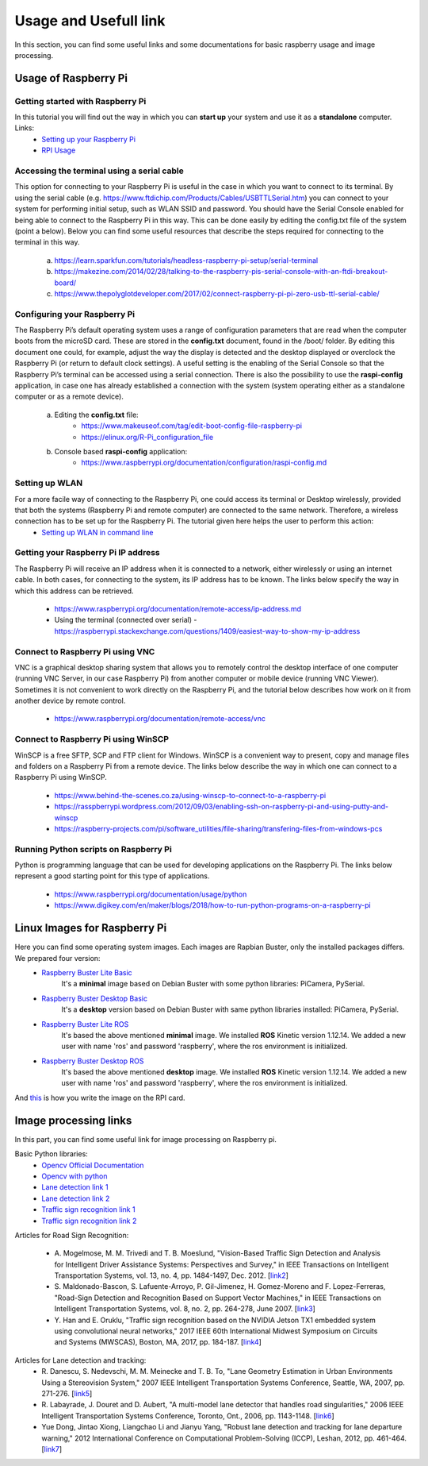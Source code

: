 Usage and Usefull link
======================

In this section, you can find some useful links and some documentations for basic
raspberry usage and image processing. 

Usage of Raspberry Pi 
-----------------------------

Getting started with Raspberry Pi
`````````````````````````````````````
In this tutorial you will find out the way in which you can **start up** your system and use it as a **standalone** computer. Links: 
    - `Setting up your Raspberry Pi`_
    - `RPI Usage`_

.. _`Setting up your Raspberry Pi`: https://projects.raspberrypi.org/en/projects/raspberry-pi-setting-up 
.. _`RPI Usage`: https://www.youtube.com/watch?v=RpseX2ylEuw&list=PLQVvvaa0QuDesV8WWHLLXW_avmTzHmJLv&index=1 

Accessing the terminal using a serial cable	
````````````````````````````````````````````
This option for connecting to your Raspberry Pi is useful in the case in which 
you want to connect to its terminal. By using the serial cable (e.g. https://www.ftdichip.com/Products/Cables/USBTTLSerial.htm) 
you can connect to your system for performing initial setup, such as WLAN SSID 
and password. You should have the Serial Console enabled for being able to 
connect to the Raspberry Pi in this way. This can be done easily by editing 
the config.txt file of the system (point a below). Below you can find some 
useful resources that describe the steps required for connecting to the terminal in this way.

    a. https://learn.sparkfun.com/tutorials/headless-raspberry-pi-setup/serial-terminal
    #. https://makezine.com/2014/02/28/talking-to-the-raspberry-pis-serial-console-with-an-ftdi-breakout-board/
    #. https://www.thepolyglotdeveloper.com/2017/02/connect-raspberry-pi-pi-zero-usb-ttl-serial-cable/

Configuring your Raspberry Pi
``````````````````````````````
The Raspberry Pi’s default operating system uses a range of configuration parameters 
that are read when the computer boots from the microSD card. These are stored in the 
**config.txt** document, found in the /boot/ folder. By editing this document one could, 
for example, adjust the way the display is detected and the desktop displayed or overclock 
the Raspberry Pi (or return to default clock settings). A useful setting is the enabling 
of the Serial Console so that the Raspberry Pi’s terminal can be accessed using a serial 
connection. There is also the possibility to use the **raspi-config** application, in case 
one has already established a connection with the system (system operating either as a 
standalone computer or as a remote device).

    a. Editing the **config.txt** file:
        - https://www.makeuseof.com/tag/edit-boot-config-file-raspberry-pi 
        - https://elinux.org/R-Pi_configuration_file
    b. Console based **raspi-config** application:
        - https://www.raspberrypi.org/documentation/configuration/raspi-config.md 

Setting up WLAN
```````````````
For a more facile way of connecting to the Raspberry Pi, one could access its terminal or Desktop wirelessly, provided that both the systems (Raspberry Pi and remote computer) are connected to the same network. Therefore, a wireless connection has to be set up for the Raspberry Pi. The tutorial given here helps the user to perform this action:
    - `Setting up WLAN in command line`_

.. _`Setting up WLAN in command line`: https://www.raspberrypi.org/documentation/configuration/wireless/wireless-cli.md


Getting your Raspberry Pi IP address
`````````````````````````````````````

The Raspberry Pi will receive an IP address when it is connected to a network, 
either wirelessly or using an internet cable. In both cases, for connecting to 
the system, its IP address has to be known. The links below specify the way in 
which this address can be retrieved.

    - https://www.raspberrypi.org/documentation/remote-access/ip-address.md
    - Using the terminal (connected over serial) - https://raspberrypi.stackexchange.com/questions/1409/easiest-way-to-show-my-ip-address


Connect to Raspberry Pi using VNC
``````````````````````````````````
VNC is a graphical desktop sharing system that allows you to remotely control 
the desktop interface of one computer (running VNC Server, in our case Raspberry Pi) 
from another computer or mobile device (running VNC Viewer). Sometimes it is 
not convenient to work directly on the Raspberry Pi, and the tutorial below 
describes how work on it from another device by remote control.

    - https://www.raspberrypi.org/documentation/remote-access/vnc

Connect to Raspberry Pi using WinSCP
````````````````````````````````````
WinSCP is a free SFTP, SCP and FTP client for Windows. WinSCP is a convenient 
way to present, copy and manage files and folders on a Raspberry Pi from a 
remote device. The links below describe the way in which one can connect to 
a Raspberry Pi using WinSCP.

    - https://www.behind-the-scenes.co.za/using-winscp-to-connect-to-a-raspberry-pi
    - https://rasspberrypi.wordpress.com/2012/09/03/enabling-ssh-on-raspberry-pi-and-using-putty-and-winscp    
    - https://raspberry-projects.com/pi/software_utilities/file-sharing/transfering-files-from-windows-pcs

Running Python scripts on Raspberry Pi
`````````````````````````````````````````
Python is programming language that can be used for developing applications 
on the Raspberry Pi. The links below represent a good starting point for this 
type of applications.

    - https://www.raspberrypi.org/documentation/usage/python
    - https://www.digikey.com/en/maker/blogs/2018/how-to-run-python-programs-on-a-raspberry-pi




Linux Images for Raspberry Pi 
------------------------------

Here you can find some operating system images. Each images are Rapbian Buster, only the installed packages differs. We prepared four version:
    - `Raspberry Buster Lite Basic`_  
        It's a **minimal** image based on Debian Buster with some python libraries: PiCamera, PySerial. 
    - `Raspberry Buster Desktop Basic`_  
        It's a **desktop** version based on Debian Buster with same python libraries installed: PiCamera, PySerial.
    - `Raspberry Buster Lite ROS`_ 
        It's based the above mentioned **minimal** image. We installed **ROS** Kinetic version 1.12.14. 
        We added a new user with name 'ros' and password 'raspberry', where the ros environment is initialized. 
    - `Raspberry Buster Desktop ROS`_  
        It's based the above mentioned **desktop** image. We installed **ROS** Kinetic version 1.12.14. 
        We added a new user with name 'ros' and password 'raspberry', where the ros environment is initialized.

And `this`_ is how you write the image on the RPI card.

.. _`Raspberry Buster Lite Basic`: https://mega.nz/#!8SY3hIyR!Q18c3AUF50h8X6EQOMOBicS5rYtMA0wpBWMqCcwMdpI
.. _`Raspberry Buster Desktop Basic`: https://mega.nz/#!1XJXgahS!1pJK0r6ocunz4_EpSWVgSmedBuQIEO92xYwS4QQD3VQ
.. _`Raspberry Buster Lite ROS`: https://mega.nz/#!FKAjEIST!-ojWoB3Fg0t6GY0ouhhrbUia0DfWRoO7VE566u_6eUc
.. _`Raspberry Buster Desktop ROS`: https://mega.nz/#!ELZhgKDB!sqhzVtXrpXuBw4pB9AiVWRCJ9PrS7vh74KRFrChwNq4
.. _`this`: https://www.youtube.com/watch?v=D2TISpT7yLI

Image processing links
------------------------
In this part, you can find some useful link for image processing on Raspberry pi.

Basic Python libraries:
    - `Opencv Official Documentation`_
    - `Opencv with python`_
    - `Lane detection link 1`_
    - `Lane detection link 2`_
    - `Traffic sign recognition link 1`_
    - `Traffic sign recognition link 2`_


Articles for Road Sign Recognition:

    - A. Mogelmose, M. M. Trivedi and T. B. Moeslund, "Vision-Based Traffic Sign Detection and Analysis for Intelligent Driver Assistance Systems: Perspectives and Survey," 
      in IEEE Transactions on Intelligent Transportation Systems, vol. 13, no. 4, pp. 1484-1497, Dec. 2012. [`link2 <https://ieeexplore.ieee.org/document/6335478/>`_]
    - S. Maldonado-Bascon, S. Lafuente-Arroyo, P. Gil-Jimenez, H. Gomez-Moreno and F. Lopez-Ferreras, "Road-Sign Detection and Recognition Based on Support Vector Machines," 
      in IEEE Transactions on Intelligent Transportation Systems, vol. 8, no. 2, pp. 264-278, June 2007. [`link3 <https://ieeexplore.ieee.org/document/4220659>`_]
    - Y. Han and E. Oruklu, "Traffic sign recognition based on the NVIDIA Jetson TX1 embedded system using convolutional neural networks," 
      2017 IEEE 60th International Midwest Symposium on Circuits and Systems (MWSCAS), Boston, MA, 2017, pp. 184-187. [`link4 <https://ieeexplore.ieee.org/document/8052891>`_]

Articles for Lane detection and tracking:
    - R. Danescu, S. Nedevschi, M. M. Meinecke and T. B. To, "Lane Geometry Estimation in Urban Environments Using a Stereovision System," 
      2007 IEEE Intelligent Transportation Systems Conference, Seattle, WA, 2007, pp. 271-276. [`link5 <https://ieeexplore.ieee.org/document/4357686>`_]
    - R. Labayrade, J. Douret and D. Aubert, "A multi-model lane detector that handles road singularities," 
      2006 IEEE Intelligent Transportation Systems Conference, Toronto, Ont., 2006, pp. 1143-1148. [`link6 <https://ieeexplore.ieee.org/document/1707376>`_]
    - Yue Dong, Jintao Xiong, Liangchao Li and Jianyu Yang, "Robust lane detection and tracking for lane departure warning," 
      2012 International Conference on Computational Problem-Solving (ICCP), Leshan, 2012, pp. 461-464. [`link7 <https://ieeexplore.ieee.org/document/6384266>`_]

.. _`Opencv Official Documentation`: https://docs.opencv.org/4.1.2
.. _`Opencv with python`: https://www.youtube.com/watch?v=kdLM6AOd2vc&list=PLS1QulWo1RIa7D1O6skqDQ-JZ1GGHKK-K
.. _`Lane detection link 1`: https://www.youtube.com/watch?v=eLTLtUVuuy4
.. _`Lane detection link 2`: https://www.youtube.com/watch?v=CvJN_jSVm30
.. _`Traffic sign recognition link 1`: https://www.youtube.com/watch?v=QHra6Xf6Mew
.. _`Traffic sign recognition link 2`: https://www.youtube.com/watch?v=LjK0hD3dfrY&ab_channel=gsnikitin